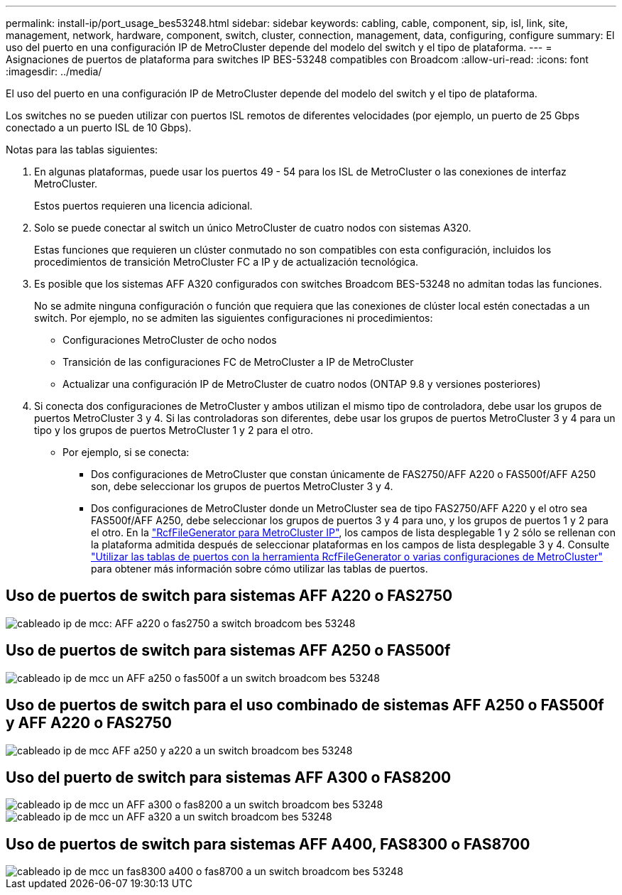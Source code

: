 ---
permalink: install-ip/port_usage_bes53248.html 
sidebar: sidebar 
keywords: cabling, cable, component, sip, isl, link, site, management, network, hardware, component, switch, cluster, connection, management, data, configuring, configure 
summary: El uso del puerto en una configuración IP de MetroCluster depende del modelo del switch y el tipo de plataforma. 
---
= Asignaciones de puertos de plataforma para switches IP BES-53248 compatibles con Broadcom
:allow-uri-read: 
:icons: font
:imagesdir: ../media/


[role="lead"]
El uso del puerto en una configuración IP de MetroCluster depende del modelo del switch y el tipo de plataforma.

Los switches no se pueden utilizar con puertos ISL remotos de diferentes velocidades (por ejemplo, un puerto de 25 Gbps conectado a un puerto ISL de 10 Gbps).

.Notas para las tablas siguientes:
. En algunas plataformas, puede usar los puertos 49 - 54 para los ISL de MetroCluster o las conexiones de interfaz MetroCluster.
+
Estos puertos requieren una licencia adicional.

. Solo se puede conectar al switch un único MetroCluster de cuatro nodos con sistemas A320.
+
Estas funciones que requieren un clúster conmutado no son compatibles con esta configuración, incluidos los procedimientos de transición MetroCluster FC a IP y de actualización tecnológica.

. Es posible que los sistemas AFF A320 configurados con switches Broadcom BES-53248 no admitan todas las funciones.
+
No se admite ninguna configuración o función que requiera que las conexiones de clúster local estén conectadas a un switch. Por ejemplo, no se admiten las siguientes configuraciones ni procedimientos:

+
** Configuraciones MetroCluster de ocho nodos
** Transición de las configuraciones FC de MetroCluster a IP de MetroCluster
** Actualizar una configuración IP de MetroCluster de cuatro nodos (ONTAP 9.8 y versiones posteriores)


. Si conecta dos configuraciones de MetroCluster y ambos utilizan el mismo tipo de controladora, debe usar los grupos de puertos MetroCluster 3 y 4. Si las controladoras son diferentes, debe usar los grupos de puertos MetroCluster 3 y 4 para un tipo y los grupos de puertos MetroCluster 1 y 2 para el otro.
+
** Por ejemplo, si se conecta:
+
*** Dos configuraciones de MetroCluster que constan únicamente de FAS2750/AFF A220 o FAS500f/AFF A250 son, debe seleccionar los grupos de puertos MetroCluster 3 y 4.
*** Dos configuraciones de MetroCluster donde un MetroCluster sea de tipo FAS2750/AFF A220 y el otro sea FAS500f/AFF A250, debe seleccionar los grupos de puertos 3 y 4 para uno, y los grupos de puertos 1 y 2 para el otro. En la https://mysupport.netapp.com/site/tools/tool-eula/rcffilegenerator["RcfFileGenerator para MetroCluster IP"], los campos de lista desplegable 1 y 2 sólo se rellenan con la plataforma admitida después de seleccionar plataformas en los campos de lista desplegable 3 y 4. Consulte link:../install-ip/using_rcf_generator.html["Utilizar las tablas de puertos con la herramienta RcfFileGenerator o varias configuraciones de MetroCluster"] para obtener más información sobre cómo utilizar las tablas de puertos.








== Uso de puertos de switch para sistemas AFF A220 o FAS2750

image::../media/mcc_ip_cabling_a_aff_a220_or_fas2750_to_a_broadcom_bes_53248_switch.png[cableado ip de mcc: AFF a220 o fas2750 a switch broadcom bes 53248]



== Uso de puertos de switch para sistemas AFF A250 o FAS500f

image::../media/mcc_ip_cabling_a_aff_a250_or_fas500f_to_a_broadcom_bes_53248_switch.png[cableado ip de mcc un AFF a250 o fas500f a un switch broadcom bes 53248]



== Uso de puertos de switch para el uso combinado de sistemas AFF A250 o FAS500f y AFF A220 o FAS2750

image::../media/mcc_ip_cabling_aff_a250_and_ a220_to_a_broadcom_bes_53248_switch.png[cableado ip de mcc AFF a250 y a220 a un switch broadcom bes 53248]



== Uso del puerto de switch para sistemas AFF A300 o FAS8200

image::../media/mcc_ip_cabling_a_aff_a300_or_fas8200_to_a_broadcom_bes_53248_switch.png[cableado ip de mcc un AFF a300 o fas8200 a un switch broadcom bes 53248]

image::../media/mcc_ip_cabling_a_aff_a320_to_a_broadcom_bes_53248_switch.png[cableado ip de mcc un AFF a320 a un switch broadcom bes 53248]



== Uso de puertos de switch para sistemas AFF A400, FAS8300 o FAS8700

image::../media/mcc_ip_cabling_a_fas8300_a400_or_fas8700_to_a_broadcom_bes_53248_switch.png[cableado ip de mcc un fas8300 a400 o fas8700 a un switch broadcom bes 53248]
